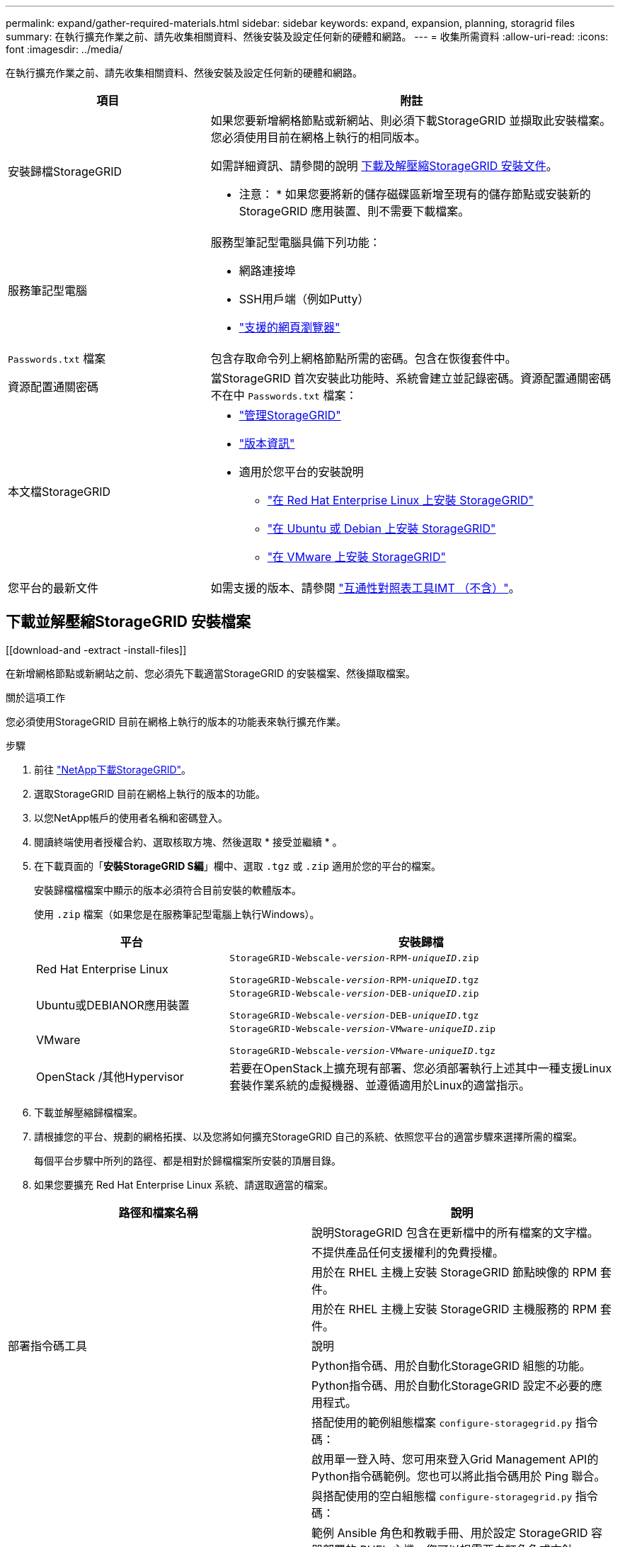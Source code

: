 ---
permalink: expand/gather-required-materials.html 
sidebar: sidebar 
keywords: expand, expansion, planning, storagrid files 
summary: 在執行擴充作業之前、請先收集相關資料、然後安裝及設定任何新的硬體和網路。 
---
= 收集所需資料
:allow-uri-read: 
:icons: font
:imagesdir: ../media/


[role="lead"]
在執行擴充作業之前、請先收集相關資料、然後安裝及設定任何新的硬體和網路。

[cols="1a,2a"]
|===
| 項目 | 附註 


 a| 
安裝歸檔StorageGRID
 a| 
如果您要新增網格節點或新網站、則必須下載StorageGRID 並擷取此安裝檔案。您必須使用目前在網格上執行的相同版本。

如需詳細資訊、請參閱的說明 <<download-and-extract-install-files,下載及解壓縮StorageGRID 安裝文件>>。

* 注意： * 如果您要將新的儲存磁碟區新增至現有的儲存節點或安裝新的 StorageGRID 應用裝置、則不需要下載檔案。



 a| 
服務筆記型電腦
 a| 
服務型筆記型電腦具備下列功能：

* 網路連接埠
* SSH用戶端（例如Putty）
* link:../admin/web-browser-requirements.html["支援的網頁瀏覽器"]




 a| 
`Passwords.txt` 檔案
 a| 
包含存取命令列上網格節點所需的密碼。包含在恢復套件中。



 a| 
資源配置通關密碼
 a| 
當StorageGRID 首次安裝此功能時、系統會建立並記錄密碼。資源配置通關密碼不在中 `Passwords.txt` 檔案：



 a| 
本文檔StorageGRID
 a| 
* link:../admin/index.html["管理StorageGRID"]
* link:../release-notes/index.html["版本資訊"]
* 適用於您平台的安裝說明
+
** link:../rhel/index.html["在 Red Hat Enterprise Linux 上安裝 StorageGRID"]
** link:../ubuntu/index.html["在 Ubuntu 或 Debian 上安裝 StorageGRID"]
** link:../vmware/index.html["在 VMware 上安裝 StorageGRID"]






 a| 
您平台的最新文件
 a| 
如需支援的版本、請參閱 https://imt.netapp.com/matrix/#welcome["互通性對照表工具IMT （不含）"^]。

|===


== 下載並解壓縮StorageGRID 安裝檔案

.[[download-and -extract -install-files]]
在新增網格節點或新網站之前、您必須先下載適當StorageGRID 的安裝檔案、然後擷取檔案。

.關於這項工作
您必須使用StorageGRID 目前在網格上執行的版本的功能表來執行擴充作業。

.步驟
. 前往 https://mysupport.netapp.com/site/products/all/details/storagegrid/downloads-tab["NetApp下載StorageGRID"^]。
. 選取StorageGRID 目前在網格上執行的版本的功能。
. 以您NetApp帳戶的使用者名稱和密碼登入。
. 閱讀終端使用者授權合約、選取核取方塊、然後選取 * 接受並繼續 * 。
. 在下載頁面的「*安裝StorageGRID S編*」欄中、選取 `.tgz` 或 `.zip` 適用於您的平台的檔案。
+
安裝歸檔檔檔案中顯示的版本必須符合目前安裝的軟體版本。

+
使用 `.zip` 檔案（如果您是在服務筆記型電腦上執行Windows）。

+
[cols="1a,2a"]
|===
| 平台 | 安裝歸檔 


 a| 
Red Hat Enterprise Linux
| `StorageGRID-Webscale-_version_-RPM-_uniqueID_.zip`

`StorageGRID-Webscale-_version_-RPM-_uniqueID_.tgz` 


 a| 
Ubuntu或DEBIANOR應用裝置
| `StorageGRID-Webscale-_version_-DEB-_uniqueID_.zip`

`StorageGRID-Webscale-_version_-DEB-_uniqueID_.tgz` 


 a| 
VMware
| `StorageGRID-Webscale-_version_-VMware-_uniqueID_.zip`

`StorageGRID-Webscale-_version_-VMware-_uniqueID_.tgz` 


 a| 
OpenStack /其他Hypervisor
 a| 
若要在OpenStack上擴充現有部署、您必須部署執行上述其中一種支援Linux套裝作業系統的虛擬機器、並遵循適用於Linux的適當指示。

|===
. 下載並解壓縮歸檔檔案。
. 請根據您的平台、規劃的網格拓撲、以及您將如何擴充StorageGRID 自己的系統、依照您平台的適當步驟來選擇所需的檔案。
+
每個平台步驟中所列的路徑、都是相對於歸檔檔案所安裝的頂層目錄。

. 如果您要擴充 Red Hat Enterprise Linux 系統、請選取適當的檔案。


[cols="1a,1a"]
|===
| 路徑和檔案名稱 | 說明 


| ./rpms/README  a| 
說明StorageGRID 包含在更新檔中的所有檔案的文字檔。



| ./rpms/NLF000000.txt  a| 
不提供產品任何支援權利的免費授權。



| ./rpms/StorageGRID-Webscale-Images-_version_-SHA.rpm  a| 
用於在 RHEL 主機上安裝 StorageGRID 節點映像的 RPM 套件。



| ./rpms/StorageGRID-Webscale-Service-_version_-SHA.rpm  a| 
用於在 RHEL 主機上安裝 StorageGRID 主機服務的 RPM 套件。



| 部署指令碼工具 | 說明 


| ./rpms/configure-storagegrid.py  a| 
Python指令碼、用於自動化StorageGRID 組態的功能。



| ./rpms/configure-sga.py  a| 
Python指令碼、用於自動化StorageGRID 設定不必要的應用程式。



| ./rpms/configure儲存格RID、same.json  a| 
搭配使用的範例組態檔案 `configure-storagegrid.py` 指令碼：



| ./rpms/storagegrid-ssoauth.py  a| 
啟用單一登入時、您可用來登入Grid Management API的Python指令碼範例。您也可以將此指令碼用於 Ping 聯合。



| ./rpms/configure儲存格RID、blank、json  a| 
與搭配使用的空白組態檔 `configure-storagegrid.py` 指令碼：



| ./rpms/Extas/Ansible  a| 
範例 Ansible 角色和教戰手冊、用於設定 StorageGRID 容器部署的 RHEL 主機。您可以視需要自訂角色或方針。



| ./rpms/storagegrid-ssoauth-azure.py  a| 
使用 Active Directory 或 Ping 聯合啟用單一登入（ SSO ）時、可以用來登入 Grid Management API 的 Python 指令碼範例。



| ./rpms/sstoragegrit-soauth-azure.js  a| 
由該夥伴所呼叫的輔助程式指令碼 `storagegrid-ssoauth-azure.py` Python 指令碼可與 Azure 執行 SSO 互動。



| ./rpms/Extps/API-架構  a| 
API架構StorageGRID 。

* 注意 * ：在執行升級之前、如果您沒有非正式作業的 StorageGRID 環境來進行升級相容性測試、您可以使用這些架構來確認您為使用 StorageGRID 管理 API 所撰寫的任何程式碼、都與新的 StorageGRID 版本相容。

|===
. 如果您要擴充Ubuntu或Debian系統、請選取適當的檔案。


[cols="1a,1a"]
|===
| 路徑和檔案名稱 | 說明 


| 每個問題/讀我檔案  a| 
說明StorageGRID 包含在更新檔中的所有檔案的文字檔。



| ./cebs/NLF000000.txt  a| 
非正式作業的NetApp授權檔案、可用於測試及概念驗證部署。



| ./cebs/storagegrid-webscale-images-version-SHA.deb  a| 
Deb套件、用於在StorageGRID Ubuntu或Debian主機上安裝不含節點的映像。



| ./cebs/storagegrid-webscale-images-version-SHA.deb.md5  a| 
檔案的md5 Checksum `/debs/storagegrid-webscale-images-version-SHA.deb`。



| ./cebs/storagegrid-webscale-service-version-SHA.deb  a| 
Deb套件、用於在StorageGRID Ubuntu或Debian主機上安裝支援功能主機服務。



| 部署指令碼工具 | 說明 


| ./cebs/configure-storagegrid.py  a| 
Python指令碼、用於自動化StorageGRID 組態的功能。



| ./cebs/configure-sga.py  a| 
Python指令碼、用於自動化StorageGRID 設定不必要的應用程式。



| ./cebs/storagegrid-ssoauth.py  a| 
啟用單一登入時、您可用來登入Grid Management API的Python指令碼範例。您也可以將此指令碼用於 Ping 聯合。



| ./cebs/configure儲存格RID、same.json  a| 
搭配使用的範例組態檔案 `configure-storagegrid.py` 指令碼：



| ./cebs/configure儲存格GRID、blank、json  a| 
與搭配使用的空白組態檔 `configure-storagegrid.py` 指令碼：



| /扣款/額外費用/可選  a| 
範例Ansible角色與方針、可用來設定Ubuntu或Debian主機以StorageGRID 進行列舉容器部署。您可以視需要自訂角色或方針。



| ./debs/storagegrid-ssoauth-azure.py  a| 
使用 Active Directory 或 Ping 聯合啟用單一登入（ SSO ）時、可以用來登入 Grid Management API 的 Python 指令碼範例。



| /debs/storagegRID -soaut-azure.js  a| 
由該夥伴所呼叫的輔助程式指令碼 `storagegrid-ssoauth-azure.py` Python 指令碼可與 Azure 執行 SSO 互動。



| ./扣款/其他項目/ API架構  a| 
API架構StorageGRID 。

* 注意 * ：在執行升級之前、如果您沒有非正式作業的 StorageGRID 環境來進行升級相容性測試、您可以使用這些架構來確認您為使用 StorageGRID 管理 API 所撰寫的任何程式碼、都與新的 StorageGRID 版本相容。

|===
. 如果您要擴充VMware系統、請選取適當的檔案。


[cols="1a,1a"]
|===
| 路徑和檔案名稱 | 說明 


| /vSphere/README  a| 
說明StorageGRID 包含在更新檔中的所有檔案的文字檔。



| ./vSphere/NLF000000.txt  a| 
不提供產品任何支援權利的免費授權。



| /vSphere/NetApp-SG-version -SHA-vmdk  a| 
用來做為建立網格節點虛擬機器範本的虛擬機器磁碟檔案。



| ./vSphere/vsphere-primer-admin.OVF

./vSphere/vsphere-primer-admin.mf  a| 
開放式虛擬化格式範本檔案 (`.ovf`）和資訊清單檔案 (`.mf`）以部署主管理節點。



| ./vSphere/vSphere-non-primer-admin.OVF

./vSphere/vsphere-non-primary 管理 .mf  a| 
範本檔案 (`.ovf`）和資訊清單檔案 (`.mf`）以部署非主要管理節點。



| ./vSphere/vsphere-archive 。 OVF

./vSphere/vsphere-archive  a| 
範本檔案 (`.ovf`）和資訊清單檔案 (`.mf`）以部署歸檔節點。



| ./vSphere/vsphere-gateway.OVF

./vSphere/vsphere-gateway.mf  a| 
範本檔案 (`.ovf`）和資訊清單檔案 (`.mf`）以部署閘道節點。



| ./vSphere/vsphere-storage 。 OVF

./vSphere/vsphere-storage .mf  a| 
範本檔案 (`.ovf`）和資訊清單檔案 (`.mf`）以部署虛擬機器型儲存節點。



| 部署指令碼工具 | 說明 


| ./vSphere/deploy-vsphere-ovftool.sh  a| 
Bash Shell指令碼、用於自動化虛擬網格節點的部署。



| ./vSphere/deploy-vsphere-ovftool-sample.ini  a| 
搭配使用的範例組態檔案 `deploy-vsphere-ovftool.sh` 指令碼：



| ./vSphere/configure-storagegrid.py  a| 
Python指令碼、用於自動化StorageGRID 組態的功能。



| ./vSphere/configure-sga.py  a| 
Python指令碼、用於自動化StorageGRID 設定不必要的應用程式。



| ./vSphere/storagegrid-ssoauth.py  a| 
啟用單一登入（ SSO ）時、您可以使用 Python 指令碼範例登入 Grid Management API 。您也可以將此指令碼用於 Ping 聯合。



| /vSphere/configure-storagegrid、same.json  a| 
搭配使用的範例組態檔案 `configure-storagegrid.py` 指令碼：



| /vSphere/configure-storagegrid、blank.json  a| 
與搭配使用的空白組態檔 `configure-storagegrid.py` 指令碼：



| ./vSphere/storagegrid-ssoauth-azure.py  a| 
使用 Active Directory 或 Ping 聯合啟用單一登入（ SSO ）時、可以用來登入 Grid Management API 的 Python 指令碼範例。



| ./svSphere/storagegRID -soauth-azure.js  a| 
由該夥伴所呼叫的輔助程式指令碼 `storagegrid-ssoauth-azure.py` Python 指令碼可與 Azure 執行 SSO 互動。



| /vSphere/Extras / API架構  a| 
API架構StorageGRID 。

* 注意 * ：在執行升級之前、如果您沒有非正式作業的 StorageGRID 環境來進行升級相容性測試、您可以使用這些架構來確認您為使用 StorageGRID 管理 API 所撰寫的任何程式碼、都與新的 StorageGRID 版本相容。

|===
. 如果您要擴充StorageGRID 以應用程式為基礎的系統、請選取適當的檔案。


[cols="1a,1a"]
|===
| 路徑和檔案名稱 | 說明 


| ./cebs/storagegrid-webscale-images-version-SHA.deb  a| 
DEB套件可在StorageGRID 您的應用裝置上安裝不含節點的影像。



| ./cebs/storagegrid-webscale-images-version-SHA.deb.md5  a| 
檔案的md5 Checksum `/debs/storagegridwebscale-
images-version-SHA.deb`。

|===

NOTE: 在設備安裝方面、只有在您需要避免網路流量時才需要這些檔案。應用裝置可從主要管理節點下載所需的檔案。



== 驗證硬體與網路

在開始擴充StorageGRID 您的作業系統之前、請先確認下列事項：

* 已安裝並設定支援新網格節點或新站台所需的硬體。
* 所有新節點都有通往所有現有節點和新節點的雙向通訊路徑（Grid Network的需求）。請特別確認您要新增至擴充節點和主要管理節點之間的下列 TCP 連接埠已開啟：
+
** 1055
** 7443.
** 8011.
** 10342


+
請參閱 link:../network/internal-grid-node-communications.html["內部網格節點通訊"]。

* 主管理節點可與所有用於裝載StorageGRID 該系統的擴充伺服器進行通訊。
* 如果任何新節點在先前未使用的子網路上有Grid Network IP位址、則您已經擁有 link:updating-subnets-for-grid-network.html["已新增子網路"] 至Grid Network子網路清單。否則、您必須取消擴充、新增子網路、然後重新開始程序。
* 您並未在網格網路上的網格節點之間或 StorageGRID 站台之間使用網路位址轉譯（ NAT ）。當您將私有的IPv4位址用於Grid Network時、這些位址必須從每個站台的每個網格節點直接路由傳送。只有當您使用對所有人都透明的通道應用程式時、才支援使用 NAT 來橋接整個公有網路區段的網格網路
網格中的節點、表示網格節點不需要知道公有 IP 位址。
+
此NAT限制僅適用於網格節點和網格網路。視需要、您可以在外部用戶端和網格節點之間使用NAT、例如為閘道節點提供公有IP位址。


